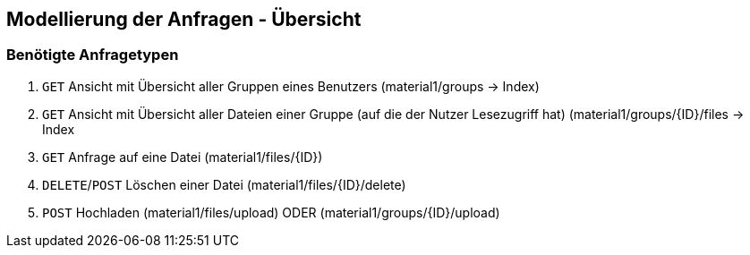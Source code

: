== Modellierung der Anfragen - Übersicht

=== Benötigte Anfragetypen

1. `GET` Ansicht mit Übersicht aller Gruppen eines Benutzers (material1/groups -> Index)

2. `GET` Ansicht mit Übersicht aller Dateien einer Gruppe (auf die der Nutzer Lesezugriff hat)
(material1/groups/{ID}/files -> Index

3. `GET` Anfrage auf eine Datei (material1/files/{ID})

4. `DELETE`/`POST` Löschen einer Datei (material1/files/{ID}/delete)

5. `POST` Hochladen (material1/files/upload) ODER (material1/groups/{ID}/upload)
